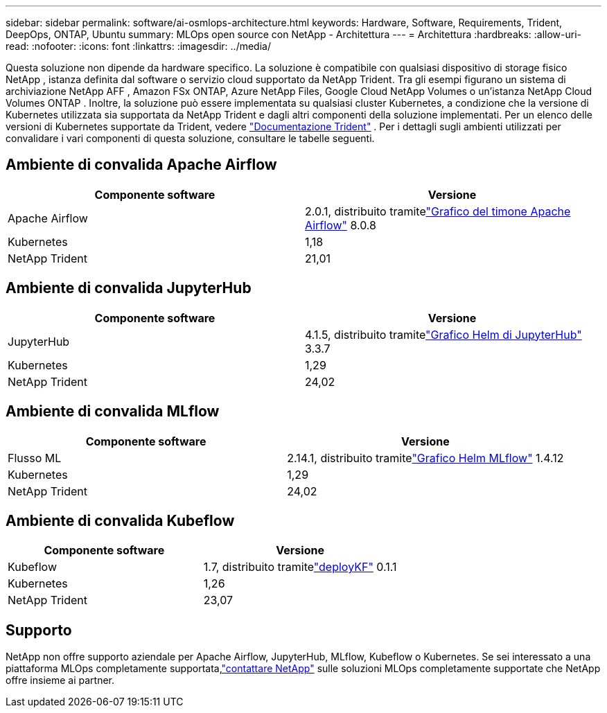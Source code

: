 ---
sidebar: sidebar 
permalink: software/ai-osmlops-architecture.html 
keywords: Hardware, Software, Requirements, Trident, DeepOps, ONTAP, Ubuntu 
summary: MLOps open source con NetApp - Architettura 
---
= Architettura
:hardbreaks:
:allow-uri-read: 
:nofooter: 
:icons: font
:linkattrs: 
:imagesdir: ../media/


[role="lead"]
Questa soluzione non dipende da hardware specifico.  La soluzione è compatibile con qualsiasi dispositivo di storage fisico NetApp , istanza definita dal software o servizio cloud supportato da NetApp Trident.  Tra gli esempi figurano un sistema di archiviazione NetApp AFF , Amazon FSx ONTAP, Azure NetApp Files, Google Cloud NetApp Volumes o un'istanza NetApp Cloud Volumes ONTAP .  Inoltre, la soluzione può essere implementata su qualsiasi cluster Kubernetes, a condizione che la versione di Kubernetes utilizzata sia supportata da NetApp Trident e dagli altri componenti della soluzione implementati.  Per un elenco delle versioni di Kubernetes supportate da Trident, vedere https://docs.netapp.com/us-en/trident/index.html["Documentazione Trident"^] .  Per i dettagli sugli ambienti utilizzati per convalidare i vari componenti di questa soluzione, consultare le tabelle seguenti.



== Ambiente di convalida Apache Airflow

|===
| Componente software | Versione 


| Apache Airflow | 2.0.1, distribuito tramitelink:https://artifacthub.io/packages/helm/airflow-helm/airflow["Grafico del timone Apache Airflow"^] 8.0.8 


| Kubernetes | 1,18 


| NetApp Trident | 21,01 
|===


== Ambiente di convalida JupyterHub

|===
| Componente software | Versione 


| JupyterHub | 4.1.5, distribuito tramitelink:https://hub.jupyter.org/helm-chart/["Grafico Helm di JupyterHub"^] 3.3.7 


| Kubernetes | 1,29 


| NetApp Trident | 24,02 
|===


== Ambiente di convalida MLflow

|===
| Componente software | Versione 


| Flusso ML | 2.14.1, distribuito tramitelink:https://artifacthub.io/packages/helm/bitnami/mlflow["Grafico Helm MLflow"^] 1.4.12 


| Kubernetes | 1,29 


| NetApp Trident | 24,02 
|===


== Ambiente di convalida Kubeflow

|===
| Componente software | Versione 


| Kubeflow | 1.7, distribuito tramitelink:https://www.deploykf.org["deployKF"^] 0.1.1 


| Kubernetes | 1,26 


| NetApp Trident | 23,07 
|===


== Supporto

NetApp non offre supporto aziendale per Apache Airflow, JupyterHub, MLflow, Kubeflow o Kubernetes.  Se sei interessato a una piattaforma MLOps completamente supportata,link:https://www.netapp.com/us/contact-us/index.aspx?for_cr=us["contattare NetApp"^] sulle soluzioni MLOps completamente supportate che NetApp offre insieme ai partner.
